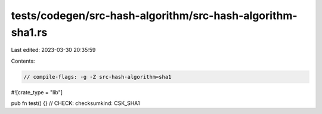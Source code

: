 tests/codegen/src-hash-algorithm/src-hash-algorithm-sha1.rs
===========================================================

Last edited: 2023-03-30 20:35:59

Contents:

.. code-block:: rs

    // compile-flags: -g -Z src-hash-algorithm=sha1

#![crate_type = "lib"]

pub fn test() {}
// CHECK: checksumkind: CSK_SHA1


